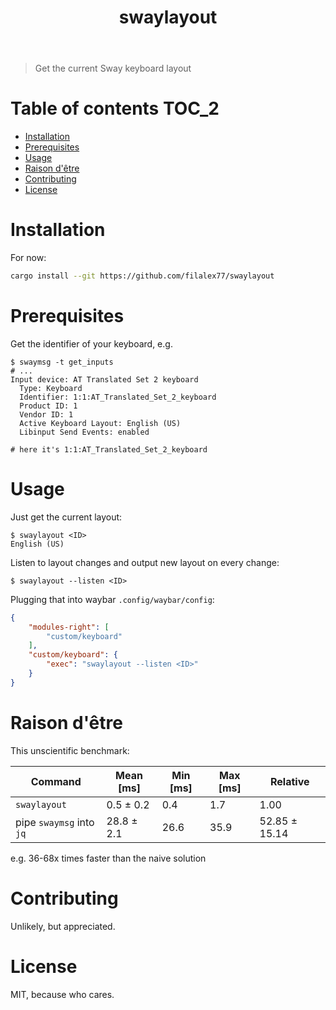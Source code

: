 #+TITLE: swaylayout

#+BEGIN_QUOTE
Get the current Sway keyboard layout
#+END_QUOTE

* Table of contents :TOC_2:
- [[#installation][Installation]]
- [[#prerequisites][Prerequisites]]
- [[#usage][Usage]]
- [[#raison-dêtre][Raison d'être]]
- [[#contributing][Contributing]]
- [[#license][License]]

* Installation
For now:
#+BEGIN_SRC sh
cargo install --git https://github.com/filalex77/swaylayout
#+END_SRC

* Prerequisites
Get the identifier of your keyboard, e.g.

#+BEGIN_EXAMPLE
$ swaymsg -t get_inputs
# ...
Input device: AT Translated Set 2 keyboard
  Type: Keyboard
  Identifier: 1:1:AT_Translated_Set_2_keyboard
  Product ID: 1
  Vendor ID: 1
  Active Keyboard Layout: English (US)
  Libinput Send Events: enabled

# here it's 1:1:AT_Translated_Set_2_keyboard
#+END_EXAMPLE

* Usage
Just get the current layout:

#+BEGIN_EXAMPLE
$ swaylayout <ID>
English (US)
#+END_EXAMPLE

Listen to layout changes and output new layout on every change:

#+BEGIN_EXAMPLE
$ swaylayout --listen <ID>
#+END_EXAMPLE

Plugging that into waybar =.config/waybar/config=:

#+BEGIN_SRC json
{
    "modules-right": [
        "custom/keyboard"
    ],
    "custom/keyboard": {
        "exec": "swaylayout --listen <ID>"
    }
}
#+END_SRC

* Raison d'être
This unscientific benchmark:

| Command                  | Mean [ms]  | Min [ms] | Max [ms] | Relative      |
|--------------------------+------------+----------+----------+---------------|
| =swaylayout=             | 0.5 ± 0.2  |      0.4 |      1.7 | 1.00          |
| pipe =swaymsg= into =jq= | 28.8 ± 2.1 |     26.6 |     35.9 | 52.85 ± 15.14 |

e.g. 36-68x times faster than the naive solution

* Contributing
Unlikely, but appreciated.

* License
MIT, because who cares.
